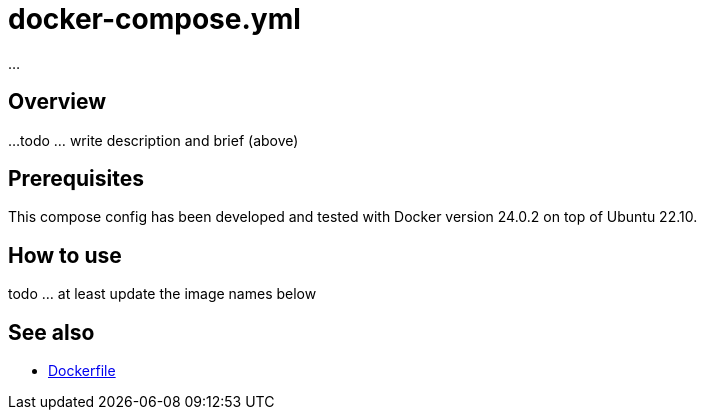 = docker-compose.yml

...

== Overview

...
todo ... write description and brief (above)

== Prerequisites

This compose config has been developed and tested with Docker version 24.0.2 on top
of Ubuntu 22.10.

== How to use

todo ... at least update the image names below

== See also

* xref:AUTO-GENERATED:Dockerfile.adoc[Dockerfile]
